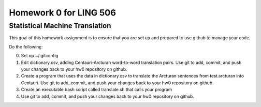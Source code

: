=======================
Homework 0 for LING 506
=======================

-------------------------------
Statistical Machine Translation
-------------------------------

This goal of this homework assignment is to ensure that you are set up and prepared to use github to manage your code.

Do the following:

0. Set up ~/.gitconfig
1. Edit dictionary.csv, adding Centauri-Arcturan word-to-word translation pairs. Use git to add, commit, and push your changes back to your hw0 repository on github.
2. Create a program that uses the data in dictionary.csv to translate the Arcturan sentences from test.arcturan into Centauri. Use git to add, commit, and push your changes back to your hw0 repository on github.
3. Create an executable bash script called translate.sh that calls your program
4. Use git to add, commit, and push your changes back to your hw0 repository on github.

